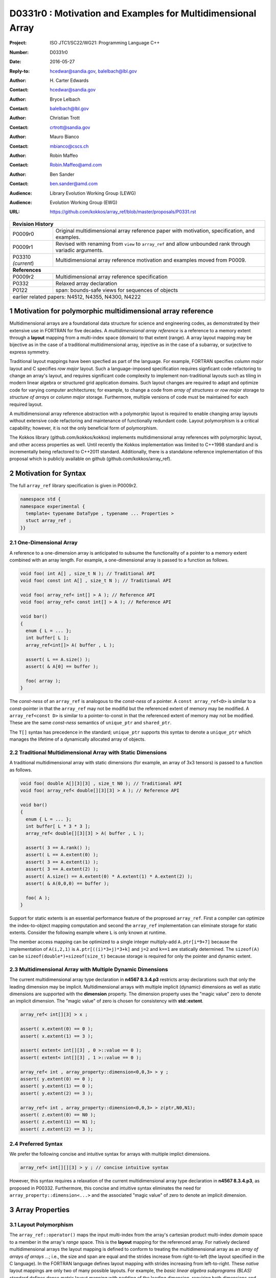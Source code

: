 ===================================================================
D0331r0 : Motivation and Examples for Multidimensional Array
===================================================================

:Project: ISO JTC1/SC22/WG21: Programming Language C++
:Number: D0331r0
:Date: 2016-05-27
:Reply-to: hcedwar@sandia.gov, balelbach@lbl.gov
:Author: H\. Carter Edwards
:Contact: hcedwar@sandia.gov
:Author: Bryce Lelbach 
:Contact: balelbach@lbl.gov
:Author: Christian Trott
:Contact: crtrott@sandia.gov
:Author: Mauro Bianco
:Contact: mbianco@cscs.ch
:Author: Robin Maffeo
:Contact: Robin.Maffeo@amd.com
:Author: Ben Sander
:Contact: ben.sander@amd.com
:Audience: Library Evolution Working Group (LEWG)
:Audience: Evolution Working Group (EWG)
:URL: https://github.com/kokkos/array_ref/blob/master/proposals/P0331.rst


+------------+-------------------------------------------------------------+
| **Revision History**                                                     |
+------------+-------------------------------------------------------------+
| P0009r0    | Original multidimensional array reference paper with        |
|            | motivation, specification, and examples.                    |
+------------+-------------------------------------------------------------+
| P0009r1    | Revised with renaming from ``view`` to ``array_ref``        |
|            | and allow unbounded rank through variadic arguments.        |
+------------+-------------------------------------------------------------+
| P03310     | Multidimensional array reference motivation and examples    |
| *(current*)| moved from P0009.                                           |
+------------+-------------------------------------------------------------+
| **References**                                                           |
+------------+-------------------------------------------------------------+
| P0009r2    | Multidimensional array reference specification              |
+------------+-------------------------------------------------------------+
| P0332      | Relaxed array declaration                                   |
+------------+-------------------------------------------------------------+
| P0122      | span: bounds-safe views for sequences of objects            |
+------------+-------------------------------------------------------------+
| earlier related papers: N4512, N4355, N4300, N4222                       |
+------------+-------------------------------------------------------------+


.. sectnum::


******************************************************************
Motivation for polymorphic multidimensional array reference
******************************************************************

Multidimensional arrays are a foundational data structure
for science and engineering codes, as demonstrated by their
extensive use in FORTRAN for five decades.
A *multidimensional array reference* is a reference to a memory extent
through a **layout** mapping from a multi-index space (domain) to
that extent (range).
A array layout mapping may be bijective as in the case of a traditional
multidimensional array, injective as in the case of a subarray, or
surjective to express symmetry.

Traditional layout mappings have been specfied as part of the language.
For example, FORTRAN specifies *column major* layout and
C specifies *row major* layout.
Such a language-imposed specification requires signficant code refactoring
to change an array's layout, and requires significant code complexity to
implement non-traditional layouts such as tiling in modern linear algebra
or structured grid application domains.  Such layout changes are required
to adapt and optimize code for varying computer architectures; for example,
to change a code from *array of structures* or *row major* storage 
to *structure of arrays* or *column major* storage.
Furthermore, multiple versions of code must be maintained for
each required layout.

A multidimensional array reference abstraction
with a polymorphic layout is required
to enable changing array layouts without extensive code refactoring and
maintenance of functionally redundant code.
Layout polymorphism is a critical capability; however, it is not the only
beneficial form of polymorphism.

The Kokkos library (github.com/kokkos/kokkos) implements
multidimensional array references with polymorphic layout,
and other access properties as well.
Until recently the Kokkos implementation was limited
to C++1998 standard and is incrementally being refactored
to C++2011 standard.
Additionally, there is a standalone reference implementation of this proposal
which is publicly available on github (github.com/kokkos/array_ref).


******************************************************************
Motivation for Syntax
******************************************************************

The full ``array_ref`` library specification is given in P0009r2.

.. code-block:: c++

  namespace std {
  namespace experimental {
    template< typename DataType , typename ... Properties >
    stuct array_ref ;
  }}

..


One-Dimensional Array
------------------------------------------------------------------------

A reference to a one-dimension array is anticipated to subsume the functionality
of a pointer to a memory extent combined with an array length.
For example, a one-dimensional array is passed to a function as follows.

.. code-block:: c++

  void foo( int A[] , size_t N ); // Traditional API
  void foo( const int A[] , size_t N ); // Traditional API

  void foo( array_ref< int[] > A ); // Reference API
  void foo( array_ref< const int[] > A ); // Reference API

  void bar()
  {
    enum { L = ... };
    int buffer[ L ];
    array_ref<int[]> A( buffer , L );

    assert( L == A.size() );
    assert( & A[0] == buffer );

    foo( array );
  }

..

The *const-ness* of an ``array_ref`` is analogous to the *const-ness*
of a pointer.
A ``const array_ref<D>`` is similar to a const-pointer in that the ``array_ref``
may not be modifid but the referenced extent of memory may be modified.
A ``array_ref<const D>`` is similar to a pointer-to-const in that the
referenced extent of memory may not be modified. These are the same *const-ness*
semantics of ``unique_ptr`` and ``shared_ptr``. 

The ``T[]`` syntax has precedence in the standard; ``unique_ptr`` supports this
syntax to denote a ``unique_ptr`` which manages the lifetime of a dynamically
allocated array of objects.


Traditional Multidimensional Array with Static Dimensions
------------------------------------------------------------------------

A traditional multidimensional array with static dimensions
(for example, an array of 3x3 tensors) is passed to a function as follows.

.. code-block:: c++

  void foo( double A[][3][3] , size_t N0 ); // Traditional API
  void foo( array_ref< double[][3][3] > A ); // Reference API

  void bar()
  {
    enum { L = ... };
    int buffer[ L * 3 * 3 ];
    array_ref< double[][3][3] > A( buffer , L );

    assert( 3 == A.rank() );
    assert( L == A.extent(0) );
    assert( 3 == A.extent(1) );
    assert( 3 == A.extent(2) );
    assert( A.size() == A.extent(0) * A.extent(1) * A.extent(2) );
    assert( & A(0,0,0) == buffer );

    foo( A );
  }

..


Support for static extents is an essential performance feature
of the proprosed ``array_ref``.
First a compiler can optimize the index-to-object mapping computation
and second the ``array_ref`` implementation can eliminate storage for
static extents.
Consider the following example where ``L`` is only known at runtime.

.. code-block: c++

  array_ref< double[][3][3] > A( buffer , L );

  A(i,2,1) = 42 ;

..

The member access mapping can be optimized to a single integer
multiply-add ``A.ptr[i*9+7]``
because the implementation of ``A(i,2,1)`` is ``A.ptr[((i)*3+j)*3+k]``
and ``j=2`` and ``k==1`` are statically determined.
The ``sizeof(A)`` can be ``sizeof(double*)+sizeof(size_t)``
because storage is required for only the pointer and dynamic extent.


Multidimensional Array with Multiple Dynamic Dimensions
------------------------------------------------------------------------

The current multidimensional array type declaration in **n4567 8.3.4.p3**
restricts array declarations such that only the leading dimension
may be implicit.
Multidimensional arrays with multiple implicit (dynamic) dimensions as well as
static dimensions are supported with the **dimension** property.
The dimension property uses the "magic value" zero to denote an
implicit dimension.
The "magic value" of zero is chosen for consistency with **std::extent**.

.. code-block:: c++

  array_ref< int[][3] > x ;

  assert( x.extent(0) == 0 );
  assert( x.extent(1) == 3 );

  assert( extent< int[][3] , 0 >::value == 0 );
  assert( extent< int[][3] , 1 >::value == 0 );

  array_ref< int , array_property::dimension<0,0,3> > y ;
  assert( y.extent(0) == 0 );
  assert( y.extent(1) == 0 );
  assert( y.extent(2) == 3 );

  array_ref< int , array_property::dimension<0,0,3> > z(ptr,N0,N1);
  assert( z.extent(0) == N0 );
  assert( z.extent(1) == N1 );
  assert( z.extent(2) == 3 );

..


Preferred Syntax
------------------------------------------------------------------------------

We prefer the following concise and intuitive syntax for arrays
with multiple implict dimensions.

.. code-block:: c++

  array_ref< int[][][3] > y ; // concise intuitive syntax

..

However, this syntax requires a
relaxation of the current multidimensional array type declaration
in **n4567 8.3.4.p3**, as proposed in P00332.
Furthermore, this concise and intuitive syntax eliminates the need
for ``array_property::dimension<...>`` and the associated "magic value"
of zero to denote an implicit dimension.


******************************************************************
Array Properties
******************************************************************

Layout Polymorphism
------------------------------------------------------------------------------

The ``array_ref::operator()`` maps the input multi-index from the array's
cartesian product multi-index *domain* space to a member in the array's *range* space.
This is the **layout** mapping for the referenced array.
For natively declared multidimensional arrays the layout mapping
is defined to conform to treating the multidimensional array as
an *array of arrays of arrays ...*; i.e., the size and span are
equal and the strides increase from right-to-left
(the layout specified in the C language).
In the FORTRAN language defines layout mapping with strides
increasing from left-to-right.
These *native* layout mappings are only two of many possible layouts.
For example, the *basic linear algebra subprograms (BLAS)* standard
defines dense matrix layout mapping with padding of the leading dimension,
requiring both dimensions and **LDA** parameters to fully declare a matrix layout.


A property template parameter specifies a layout mapping.
If this property is omitted the layout mapping of the array reference 
conforms to a corresponding natively declared multidimensional array
as if implicit dimensions were declared explicitly.
The default layout is *regular* - the distance is constant between
entries when a single index of the multi-index is incremented.
This distance is the *stride* of the corresponding dimension.
The default layout mapping is bijective and the stride increases
monotonically from the right most to the left most dimension.

.. code-block:: c++

  // The default layout mapping of a rank-four multidimensional
  // array is as if implemented as follows.

  template< size_t N0 , size_t N1 , size_t N2 , size_t N3 >
  size_t native_mapping( size_t i0 , size_t i1 , size_t i2 , size_t i3 )
    {
      return i0 * N3 * N2 * N1 // stride == N3 * N2 * N1
           + i1 * N3 * N2      // stride == N3 * N2
           + i2 * N3           // stride == N3
           + i3 ;              // stride == 1
    } 

..

An initial set of layout properties are
**layout_right**, **layout_left**, and **layout_stride**,

  |  namespace std {
  |  namespace experimental {
  |  namespace array_property {
  |    struct layout_right ;
  |    struct layout_left ;
  |    struct layout_stride ;
  |  }}}


A **void** (*a.k.a.*, default or native) mapping is regular and bijective with
strides increasing from increasing from right most to left most dimension.
A **layout_right** mapping is regular and injective (may have padding) with
strides increasing from right most to left most dimension.
A **layout_left** mapping is regular and injective (may have padding) with
strides increasing from left most to right most dimension.
A **layout_stride** mapping is regular; however, it might
not be injective or surjective.

.. code-block:: c++

  // The right and left layout mapping of a rank-four
  // multidimensional array could be is as if implemented
  // as follows.  Note that padding is allowed but not required.

  template< size_t N0 , size_t N1 , size_t N2 , size_t N4 >
  size_t right_padded_mapping( size_t i0 , size_t i1 , size_t i2 , size_t i3 )
    {
      const size_t S3 = // stride of dimension 3
      const size_t P3 = // padding of dimension 3
      const size_t P2 = // padding of dimension 2
      const size_t P1 = // padding of dimension 1
      return i0 * S3 * ( P3 + N3 ) * ( P2 + N2 ) * ( P1 + N1 )
           + i1 * S3 * ( P3 + N3 ) * ( P2 + N2 )
           + i2 * S3 * ( P3 + N3 )
           + i3 * S3 ;
    }

  template< size_t N0 , size_t N1 , size_t N2 , size_t N4 >
  size_t left_padded_mapping( size_t i0 , size_t i1 , size_t i2 , size_t i3 )
    {
      const size_t S0 = // stride of dimension 0
      const size_t P0 = // padding of dimension 0
      const size_t P1 = // padding of dimension 1
      const size_t P2 = // padding of dimension 2
      return i0 * S0
           + i1 * S0 * ( P0 + N0 )
           + i2 * S0 * ( P0 + N0 ) * ( P1 + N1 )
           + i3 * S0 * ( P0 + N0 ) * ( P1 + N1 ) * ( P2 + N2 );
    }

..

Extensible Layout Polymorphism
------------------------------------------------------------------------------

The ``array_ref`` is intended to be extensible such that a user may supply
a customized layout mapping.
A user supplied customized layout mapping will be required to conform
to a specified interface; *a.k.a.*, a C++ Concept.
Details of this extension point will be included in a subsequent
proposal.
Our current extensibility strategy is for
a user supplied layout property to implement an offset mapping.


*Motivation:* An important customized layout mapping is hierarchical tiling.
This kind of layout mapping is used in dense linear algebra matrices and
computations on Cartesian grids to improve the spatial locality
of array entries.
These mappings are bijective but are not regular.
Computations on such multidimensional arrays typically iterate
through tiles as *subarray* of the array.

.. code-block:: c++

  template< size_t N0 , size_t N1 , size_t N2 >
  size_t tiling_left_mapping( size_t i0 , size_t i1 , size_t i2 )
  {
    static constexpr size_t T = // cube tile size
    constexpr size_t T0 = ( N0 + T - 1 ) / T ; // tiles in dimension 0
    constexpr size_t T1 = ( N1 + T - 1 ) / T ; // tiles in dimension 1
    constexpr size_t T2 = ( N2 + T - 1 ) / T ; // tiles in dimension 2

    // offset within tile + offset to tile
    return ( i0 % T ) + T * ( i1 % T ) + T * T * ( i2 % T )
         + T * T * T * ( ( i0 / T ) + T0 * ( ( i1 / T ) + T1 * ( i2 / T ) ) );
  }

..

Note that a tiled layout mapping is irregular and if padding is 
required to align with tile boundarries then the span will exceed the size.
A customized layout mapping will have slightly different requirements
depending on whether the layout is regular or irregular.



Bounds Checking
------------------------------------------------------------------------------

Array bounds checking is an invaluable tool for debugging user code.
This functionality traditionally requires global injection through
special compiler support.
In large, long running code global array bounds checking introduces
a significant overhead that impedes the debugging process.
A member access array bounds checking array property allows
the selective injection of array bounds checking and removes
the need for special compiler support.
A high quality implementation of bounds checking would output the
array bounds, multi-index, and traceback of where the array bounds violation occured.

.. code-block:: c++

  // User enables array bounds checking for selected array_ref.

  array_ref< int , array_property::dimension<0,0,3>
           , array_property::check_bounds_if< ENABLE_ARRAY_BOUNDS_CHECKING > >
      x(ptr,N0,N1);

..


Future Possible Extensions
------------------------------------------------------------------------------

The ``array_ref`` abstraction and interface has utility
well beyond the multidimensional array layout property.
Other planned and prototyped properties include specification
of which *memory space* within a heterogeneous memory system
the referenced data resides on and algorithmic access intent properties.
Examples of access intent properties include

  1. *read-only random with locality* such that member queries are
     performed through GPU texture cache hardware for GPU memory spaces,
  2. *atomic* such that member access operations are overloaded
     via proxy objects to atomic operations (see P0019, Atomic View),
  3. *non-temporal* such that member access operations can be overloaded
     with non-caching reads and writes, and
  4. *restrict* to guarantee non-aliasing of referenced data within the
     current context.


******************************************************************
Subarrays
******************************************************************

The capability to **easily** extract subarrays of an array,
or subarrays of subarrays, is essential to many array-based
algorithms.

.. code-block:: c++

  using U = array_ref< int , array_properties::dimension<0,0,0> > ;

  U x(buffer,N0,N1,N2);

  // Using std::pair<int,int> for an integral range
  auto y = subarray( x , std::pair<int,int>(1,N0-1) , 
                         std::pair<int,int>(1,N1-1) , 1 );

  assert( y.rank() == 2 );
  assert( y.extent(0) == N0 - 2 );
  assert( y.extent(0) == N1 - 2 );
  assert( & y(0,0) == & x(1,1,1) );

  // Using initializer_list of size 2 as an integral range
  auto z = subarray( x , 1 , {1,N1-1} , 1 );

  assert( z.rank() == 1 );
  assert( & z(0) == & x(1,1,1) );

  // Conveniently extracting subarray for all of a extent
  // without having to explicitly extract the dimensions.
  auto x = subarray( x , array_property::all , 1 , 1 );

..

The ``subarray()`` function returns an unspecified instantiation
of ``array_ref<>``.
Note that there is precedence in the standard for library functions with
unspecified return types
(e.g. ``bind()``).


Subarray Type Deduction
------------------------------------------------------------------------

The ``subarray`` function returns ``array_ref<`` *deduced...* ``>``.
The return type is deduced from the input ``array_ref`` and the slicing argument pack.
The deduction rules must be defined to insure correctness and
should be defined for performance.
For example, a simple rule wuld define the returned type to always
have a strided layout.  While correct there are many use cases
where a better performing layout can be deduced.

Subarray type deduction is necessarily dependent upon the layout.



Example Usage in an 8th Order Finite Difference Stencil
------------------------------------------------------------------------

The subarray interface provides a powerful mechanism for accessing
3-dimensional data in numerical kernels in a fashion which utilizes performant
memory access patterns and is amenable to compiler-assisted vectorization.

The following code is an example of a typical finite difference stencil which
might be used in a computational fluid dynamics application. This code utilizes
operator splitting to avoid vector register pressure and moves through memory
in unit stride to facilitate optimal memory access patterns. With the addition
of compiler alignment hints (as well as padding and aligned allocations to make
those assumptions true) and compiler directives or attributes to indicate that
the input pointers do not alias each other, this code would vectorize well on a
traditional x86 platform.

.. code-block:: c++

  void eighth_order_stencil(
    const double* V, double* U,
    ptrdiff_t dx, ptrdiff_t dy, ptrdiff_t dz,
    array<double, 5> c)
  {
    // Iterate over interior points, skipping the 4 cell wide ghost
    // zone region.
    for (int iz = 4; iz < dz - 4; ++iz)
      for (int iy = 4; iy < dy - 4; ++iy) {
        // Pre-compute shared iy and iz indexing to ensure redundant
        // calculations are avoided.
        double const* v = &V[iy*dx + iz*dx*dy]; 
        double*       u = &U[iy*dx + iz*dx*dy];
    
        // X-direction (unit stride) split.
        for (int ix = 4; ix < dx - 4; ++ix)
          u[ix] =  c[0] * v[ix]
                +  c[1] * (v[ix+1] + v[ix-1])
                +  c[2] * (v[ix+2] + v[ix-2])
                +  c[3] * (v[ix+3] + v[ix-3])
                +  c[4] * (v[ix+4] + v[ix-4]);
    
        // Y-direction (dx stride) split.
        for (int ix = 4; ix < dx - 4; ++ix)
          u[ix] += c[1] * (v[ix+dx]   + v[ix-dx])
                +  c[2] * (v[ix+2*dx] + v[ix-2*dx])
                +  c[3] * (v[ix+3*dx] + v[ix-3*dx])
                +  c[4] * (v[ix+4*dx] + v[ix-4*dx]);
    
        // Z-direction (dx*dy stride) split.
        for (int ix = 4; ix < dx - 4; ++ix) 
          u[ix] += c1 * (v[ix+dx*dy]   + v[ix-dx*dy])
                +  c2 * (v[ix+2*dx*dy] + v[ix-2*dx*dy])
                +  c3 * (v[ix+3*dx*dy] + v[ix-3*dx*dy])
                +  c4 * (v[ix+4*dx*dy] + v[ix-4*dx*dy]);
      }
  }

..

The corresponding code can be rewritten using array_ref<> and the associated
subarray() interfaces.
Note that all the code is now decoupled from the arrays' layout.

.. code-block:: c++

  template< typename ... VP , typename ... UP >
  void eighth_order_stencil(
    array_ref<const double, array_property::dimension<0, 0, 0>, VP... > const V,
    array_ref<double, array_property::dimension<0, 0, 0>, UP... > const U, 
    array<double, 5> const c)
  {
    auto all = array_property::all ;

    const int base = 4 ;
    const int endx = U.extent(0) - base ;
    const int endy = U.extent(1) - base ;
    const int endz = U.extent(2) - base ;

    for ( int iz = base ; iz < endz ; ++iz )
      for ( int iy = base ; iy < endy ; ++iy ) {

        // Use subarrays to avoid redundant indexing calculations
        // within the inner loop.

        auto u  = subarray( U, all,  iy,  iz);
        auto vx = subarray( V, all,  iy,  iz);
        auto vy = subarray( V, all , {iy-base,iy+base+1}, iz );
        auto vz = subarray( V, all , iy, {iz-base,iz+base+1} );

        // X-direction split.
        for (int ix = base ; ix < endx ; ++ix)
          u[ix] =  c[0] * vx[ix]
                +  c[1] * ( vx[ix+1] + vx[ix-1] )
                +  c[2] * ( vx[ix+2] + vx[ix-2] )
                +  c[3] * ( vx[ix+3] + vx[ix-3] )
                +  c[4] * ( vx[ix+4] + vx[ix-4] );

        // Y-direction split.
        for (int ix = base ; ix < endx ; ++ix)
          u[ix] += c[1] * ( vy(ix,base+1) + vy(ix,base-1) )
                +  c[2] * ( vy(ix,base+2) + vy(ix,base-2) )
                +  c[3] * ( vy(ix,base+3) + vy(ix,base-3) )
                +  c[4] * ( vy(ix,base+4) + vy(ix,base-4) );

        // Z-direction split.
        for (int ix = base ; ix < endx ; ++ix)
          u[ix] += c[1] * ( vz(ix,base+1) + vz(ix,base-1) )
                +  c[2] * ( vz(ix,base+2) + vz(ix,base-2) )
                +  c[3] * ( vz(ix,base+3) + vz(ix,base-3) )
                +  c[4] * ( vz(ix,base+4) + vz(ix,base-4) );

      }
  }

..


